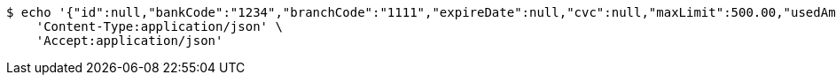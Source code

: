 [source,bash]
----
$ echo '{"id":null,"bankCode":"1234","branchCode":"1111","expireDate":null,"cvc":null,"maxLimit":500.00,"usedAmount":0.00,"creditCardNumber":""}' | http PUT 'http://localhost:8080/api/1.0/accounts/00000509/credit-card' \
    'Content-Type:application/json' \
    'Accept:application/json'
----